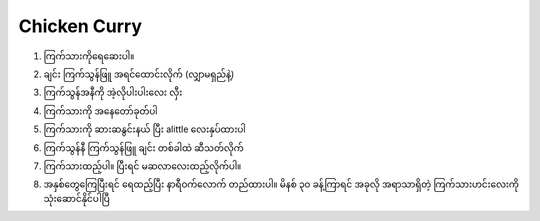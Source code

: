Chicken Curry
=============

1. ကြက်သားကိုရေဆေးပါ။

.. image:: https://www.tastingtable.com/img/gallery/new-study-reveals-the-safest-way-to-wash-raw-chicken/l-intro-1652292399.jpg

2. ချင်း ကြက်သွန်ဖြူ အရင်ထောင်းလိုက် (လျှာမရှည်နဲ့)

.. image:: https://glebekitchen.com/wp-content/uploads/2016/12/garlicgingerpastebowltop3.jpg

3. ကြက်သွန်အနီကို အဲ့လိုပါးပါးလေး လှီး

.. image:: https://www.tastingtable.com/img/gallery/why-you-should-never-use-a-dull-knife-to-cut-onions/intro-1649871582.jpg

4. ကြက်သားကို အနေတော်ခုတ်ပါ

.. image:: https://cdn.shopify.com/s/files/1/0445/1365/6985/files/fnsharp-how-to-debone-chicken-thighs-850x600_480x480.jpg?v=1659982169

5. ကြက်သားကို ဆားဆနွင်းနယ် ပြီး alittle လေးနှပ်ထားပါ 

.. image:: https://cookingformysoul.com/wp-content/uploads/2021/07/lemon-marinade-chicken-feat-min.jpg

6. ကြက်သွန်နီ ကြက်သွန်ဖြူ ချင်း တစ်ခါထဲ ဆီသတ်လိုက်

.. image:: https://blogger.googleusercontent.com/img/b/R29vZ2xl/AVvXsEhcGj4u3T1TylRzkAk4Dr9lz8wcSCbtW8us6Vv4lGgMGGRnFwWR2d6H2EWNIUDI24otpVRUvrgjOrTGM01DCiHciptZDvx74dazFnHShh5Eq_gXX6sh-QbVYmEqt3gOIGOso5e-PaAeJMA/s1600/CYMERA_20191025_092544.jpg

7. ကြက်သားထည့်ပါ။ ပြီးရင် မဆလာလေးထည့်လိုက်ပါ။ 

.. image:: https://media0.giphy.com/media/26gsl2WC5tRxkemdi/giphy.gif?cid=790b76110pyoqlec0vzgqqkmsdjsurzmxhtxct8b1ymi58k5&ep=v1_gifs_search&rid=giphy.gif&ct=g

8. အနှစ်တွေကြေပြီးရင် ရေထည့်ပြီး နာရီဝက်လောက် တည်ထားပါ။ မိနစ် ၃၀ ခန့်ကြာရင် အခုလို အရာသာရှိတဲ့ ကြက်သားဟင်းလေးကို သုံးဆောင်နိုင်ပါပြီ

.. image:: https://blogger.googleusercontent.com/img/b/R29vZ2xl/AVvXsEh3WuDu0yJUUv4k2ic80zKs7C9Yh4nmdSRzj79_3mNNvtuyrbDugMZ7M8aEhC1YVTrf0igHb9wBviyVWcl0zjZO8HuHf80B_C3l2WkPLxrhNAUZYgy4ObXQCyYU4vUD7ZrieZqPVEGyuqs/s1600/CYMERA_20170112_121601.jpg

